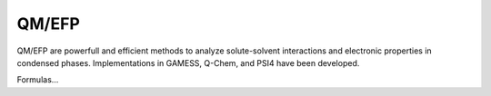 .. _qmefp:

******
QM/EFP
******

QM/EFP are powerfull and efficient methods to analyze solute-solvent interactions and electronic properties
in condensed phases. Implementations in GAMESS, Q-Chem, and PSI4 have been developed.

Formulas...
